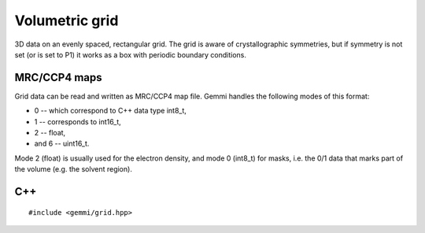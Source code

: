 
Volumetric grid
###############

3D data on an evenly spaced, rectangular grid.
The grid is aware of crystallographic symmetries,
but if symmetry is not set (or is set to P1)
it works as a box with periodic boundary conditions.

MRC/CCP4 maps
=============

Grid data can be read and written as MRC/CCP4 map file.
Gemmi handles the following modes of this format:

* 0 -- which correspond to C++ data type int8_t,
* 1 -- corresponds to int16_t,
* 2 -- float,
* and 6 -- uint16_t.

Mode 2 (float) is usually used for the electron density,
and mode 0 (int8_t) for masks, i.e. the 0/1 data that marks part of the volume
(e.g. the solvent region).

C++
===

::

    #include <gemmi/grid.hpp>

